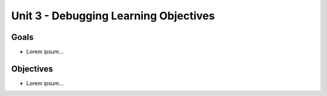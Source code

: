 Unit 3 - Debugging Learning Objectives
======================================

Goals
-----

- Lorem ipsum...

Objectives
----------

- Lorem ipsum...
